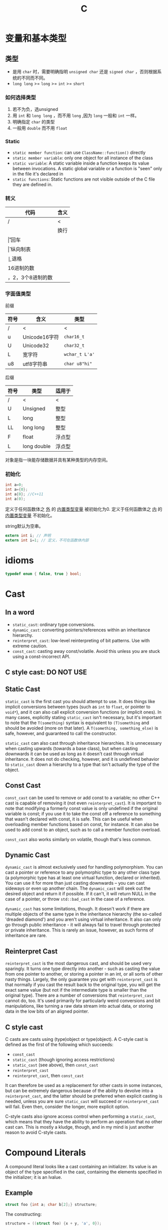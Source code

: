 #+TITLE: C

* 变量和基本类型

** 类型
 * 是用 ~char~ 时，需要明确指明 ~unsigned char~ 还是 ~signed char~ ，否则根据系统的不同而不同。
 * ~long long~ >= ~long~ >= ~int~ >= ~short~
*** 如何选择类型
1. 若不为负，选unsigned
2. 用 ~int~ 和 ~long long~ ，而不用 ~long~ ,因为 ~long~ 一般和 ~int~ 一样。
3. 明确指定 ~char~ 的类型
4. 一般用 ~double~ 而不用 ~float~

*** Static
 * ~static member function~: can use ~ClassName::function()~ directly
 * ~static member variable~: only one object for all instance of the class
 * ~static variable~: A static variable inside a function keeps its value between invocations.
  A static global variable or a function is "seen" only in the file it's declared in
 * ~static functions~: Static functions are not visible outside of the C file they are defined in.


*** 转义

| 代码                     | 含义     |
|--------------------------+----------|
| /                        | <        |
| \n                       | 换行     |
| \r                       | 回车     |
| \v                       | 纵向制表 |
| \b                       | 退格     |
| \x加一个或多个16进制的数 |          |
| \加1，2，3个8进制的数    |          |

*** 字面值类型

前缀

| 符号 | 含义          | 类型           |
|------+---------------+----------------|
| /    | <             | <              |
| u    | Unicode16字符 | =char16_t=     |
| U    | Unicode32     | =char32_t=     |
| L    | 宽字符        | =wchar_t L'a'= |
| u8   | utf8字符串    | =char u8"hi"=  |

后缀

| 符号 | 类型        | 适用于 |
|------+-------------+--------|
| /    | <           | <      |
| U    | Unsigned    | 整型   |
| L    | long        | 整型   |
| LL   | long long   | 整型   |
| F    | float       | 浮点型 |
| L    | long double | 浮点型 |

对象是指一块能存储数据并具有某种类型的内存空间。

*** 初始化

#+begin_src C
int a=0;
int a={0};
int a{0}; //C++11
int a(0);
#+end_src

定义于任何函数体之 _外_ 的 _内置类型变量_ 被初始化为0.
定义于任何函数体之 _内_ 的 _内置类型变量_ 不初始化。

string默认为空串。

#+begin_src C
extern int i; // 声明
extern int i=1; // 定义，不可在函数体内部
#+end_src



* idioms
#+begin_src C
typedef enum { false, true } bool;
#+end_src

* Cast

** In a word

 * ~static_cast~: ordinary type conversions.
 * ~dynamic_cast~: converting pointers/references within an inheritance hierarchy.
 * ~reinterpret_cast~: low-level reinterpreting of bit patterns.
  Use with extreme caution.
 * ~const_cast~: casting away const/volatile.
  Avoid this unless you are stuck using a const-incorrect API.
** C style cast: **DO NOT USE**

** Static Cast

~static_cast~ is the first cast you should attempt to use.
It does things like implicit conversions between types
(such as =int= to =float=, or pointer to =void*=),
and it can also call explicit conversion functions (or implicit ones).
In many cases, explicitly stating =static_cast= isn't necessary,
but it's important to note that the ~T(something)~ syntax is equivalent to ~(T)something~
and should be avoided (more on that later).
A ~T(something, something_else)~ is safe, however, and guaranteed to call the constructor.

=static_cast= can also cast through inheritance hierarchies.
It is unnecessary when casting upwards (towards a base class),
but when casting downwards it can be used as long as it doesn't cast through virtual inheritance.
It does not do checking, however,
and it is undefined behavior to =static_cast= down a hierarchy to a type that isn't actually the type of the object.

** Const Cast

=const_cast= can be used to remove or add const to a variable;
no other C++ cast is capable of removing it (not even =reinterpret_cast=).
It is important to note that modifying a formerly const value is only undefined if the original variable is const;
if you use it to take the const off a reference to something that wasn't declared with const,
it is safe.
This can be useful when overloading member functions based on const, for instance.
It can also be used to add const to an object,
such as to call a member function overload.

=const_cast= also works similarly on volatile,
though that's less common.

** Dynamic Cast

=dynamic_cast= is almost exclusively used for handling polymorphism.
You can cast a pointer or reference to any polymorphic type to any other class type
(a polymorphic type has at least one virtual function, declared or inherited).
You can use it for more than just casting downwards -- you can cast sideways or even up another chain.
The =dynamic_cast= will seek out the desired object and return it if possible.
If it can't, it will return NULL in the case of a pointer,
or throw =std::bad_cast= in the case of a reference.

=dynamic_cast= has some limitations, though.
It doesn't work if there are multiple objects of the same type in the inheritance hierarchy
(the so-called 'dreaded diamond') and you aren't using virtual inheritance.
It also can only go through public inheritance -
it will always fail to travel through protected or private inheritance.
This is rarely an issue, however, as such forms of inheritance are rare.

** Reinterpret Cast

=reinterpret_cast= is the most dangerous cast, and should be used very sparingly.
It turns one type directly into another -
such as casting the value from one pointer to another,
or storing a pointer in an int, or all sorts of other nasty things.
Largely, the only guarantee you get with =reinterpret_cast= is that normally if you cast the result back to the original type,
you will get the exact same value (but not if the intermediate type is smaller than the original type).
There are a number of conversions that =reinterpret_cast= cannot do, too.
It's used primarily for particularly weird conversions and bit manipulations,
like turning a raw data stream into actual data,
or storing data in the low bits of an aligned pointer.

** C style cast

C casts are casts using (type)object or type(object).
A C-style cast is defined as the first of the following which succeeds:

 * =const_cast=
 * =static_cast= (though ignoring access restrictions)
 * =static_cast= (see above), then =const_cast=
 * =reinterpret_cast=
 * =reinterpret_cast=, then =const_cast=

It can therefore be used as a replacement for other casts in some instances,
but can be extremely dangerous because of the ability to devolve into a =reinterpret_cast=,
and the latter should be preferred when explicit casting is needed,
unless you are sure =static_cast= will succeed or =reinterpret_cast= will fail.
Even then, consider the longer, more explicit option.

C-style casts also ignore access control when performing a =static_cast=,
which means that they have the ability to perform an operation that no other cast can.
This is mostly a kludge, though,
and in my mind is just another reason to avoid C-style casts.


* Compound Literals

A compound literal looks like a cast containing an initializer.
Its value is an object of the type specified in the cast,
containing the elements specified in the initializer;
it is an lvalue.

** Example

#+begin_src C
struct foo {int a; char b[2];} structure;
#+end_src

The constructing:

#+begin_src C
structure = ((struct foo) {x + y, 'a', 0});
#+end_src

** more examples

#+begin_src C
char **foo = (char *[]) { "x", "y", "z" };
#+end_src

** static
Value in the compound literals must be constant.

#+begin_src C
static struct foo x = (struct foo) {1, 'a', 'b'};
static int y[] = (int []) {1, 2, 3};
static int z[] = (int [3]) {1};
#+end_src


* extern

 * extern means extend the visibility of a variable or function.
 * Declaration can be many times, but definition can only appear once.
 * Definition will allocate memory, but declaration will never allocate memory.

** Function

For function declare and define, `extern` is added by compiler by default.
So use or not use `extern` for functions are equivalent.

** Variable

define a variable

#+begin_src C
int a;
#+end_src

declare a variable

#+begin_src C
extern int a;
#+end_src

This can be used so that in this file,
a refer to the variable actually defined and allocated in another file.
The definition of the variable in the other file does not have extern,
but it is still available by this file ...

An exception: extern a variable with initialization

#+begin_src C
extern int a = 8;
#+end_src

This will be treated as definition.

** extern "C"
#+BEGIN_QUOTE
extern "C" makes a function-name in C++ have 'C' linkage
(compiler does not mangle the name)
so that client C code can link to (i.e use) your function
using a 'C' compatible header file
that contains just the declaration of your function.
#+END_QUOTE

1. Since C++ has overloading of function names and C does not
2. C++ compiler cannot just use the function name as a unique id to link to, so it mangles the name by adding information about the arguments
3. A C compiler does not need to mangle the name since you can not overload function names in C

When you state that a function has extern "C" linkage in C++,
the C++ compiler does not add argument/parameter type information
to the name used for linkage.

** syntax
 * can specify "C" linkage to each individual declaration/definition explicitly
 * use a block to group a sequence of declarations/definitions to have a certain linkage:

#+begin_src C
extern "C" void foo(int);
extern "C"
{
   void g(char);
   int i;
}
#+end_src


* restrict
The restrict keyword is a declaration of intent given by the programmer to the compiler.

It says that for the lifetime of the pointer,
only it or a value directly derived from it (such as pointer + 1)
will be used to access the object to which it points.

This limits the effects of pointer aliasing, aiding optimizations.

If the declaration of intent is not followed
and the object is accessed by an independent pointer,
this will result in undefined behavior.



* volatile
When your code works without compiler optimization, but fails when you turn optimization on,
perhaps it is because of `volatile`.

If compiler found that around a variable, no one change it, it will do some optimization based on this.
Maybe remove unnecessary code which it thinks will never execute.

The keyword tells the compiler that the value of the variable may change at any time.
It may change unexpectedly,
so DO NOT optimize the code when you compiler think it would not change.

** syntax

declare a variable(both are equalvalent)

#+begin_src C
volatile int foo;
int volatile foo;
#+end_src

declare pointers to volatile varialbes(common usage)

#+begin_src C
volatile uint8_t *pReg;
uint8_t volatile *pReg;
#+end_src

volatile pointers to non-volatile data(very rare)

#+begin_src C
int * volatile p;
#+end_src

volatile pointer to volatile variable(also rare)

#+begin_src C
int volatile * volatile p;
#+end_src

** When to use it

*** Memory-mapped peripheral registers

The register's value may change by hardware.
But in the code, compiler cannot see it,
so it may assume it is constant, and do some optimization.

#+begin_src C
uint8_t *pReg = (uint8_t) 0x1234;
while (*pReg==0) {}
#+end_src

Since no `volatile`, the assembly looks like:

#+begin_src asm
  mov ptr, #0x1234
  mov a, @ptr
loop:
  bz loop
#+end_src

To fix it, use volatile to declare it:

#+begin_src C
uint8_t volatile *pReg = (uint8_t volatile *)0x1234
#+end_src

The assembly will be:

```asm
  mov ptr, #0x1234
loop:
  mov a, @ptr
  bz loop
```
*** Global variables modified by an ISR(Interrupt Service Routine)

Compiler will of course not know about interrupt.
So when the global file can be modified by interrupt,
we must tell it.

#+begin_src C
int volatile etx_rcvd = FALSE;
void main() {
  while(!ext_rcvd) {}
}
interrupt void rx_isr(void) {
  if (ETX == rx_char) {
    etx_rcvd = TRUE;
  }
}
#+end_src

If no volatile, compiler will think the while condition always be true,
thus never go out of the loop.

*** Global variables accessed by multiple tasks within a multi-threaded application

Compiler doesn't find the variable change near the code it is defined,
so it may assume it is unchanged.
While another task in the same time may change it,
it is just like the interrupt.


* Operator Precedence
| Precedence | Operator             | Description                                       | Associativity |
|------------+----------------------+---------------------------------------------------+---------------|
|          / | <                    | <                                                 | <             |
|          0 | **::**               | scope resolution                                  | L to R        |
|------------+----------------------+---------------------------------------------------+---------------|
|          1 | ++ --                | Suffix increment and decrement                    |               |
|            | ()                   | Function call                                     |               |
|            | []                   | Array subscripting                                |               |
|            | .                    | Structure and union member access                 |               |
|            | ->                   | Structure and union member access through pointer |               |
|            | (type){list}         | Compound literal(C99)                             |               |
|------------+----------------------+---------------------------------------------------+---------------|
|          2 | ++ --                | Prefix increment and decrement                    | R to L        |
|            | + -                  | Unary plus and minus                              |               |
|            | ! ~                  | Logical NOT and bitwise NOT                       |               |
|            | (type)               | Type cast                                         |               |
|            | *                    | dereference                                       |               |
|            | &                    | Address-of                                        |               |
|            | sizeof               |                                                   |               |
|            | _Alignof             | Alignment requirement(C11)                        |               |
|            | **new, new[]**       | Dynamic memory allocation                         |               |
|            | **delete, delete[]** | Dynamic memory deallocation                       |               |
|------------+----------------------+---------------------------------------------------+---------------|
|          3 | * / %                |                                                   | L to R        |
|          4 | + -                  | Addition and subtraction                          |               |
|          5 | << >>                | Bitwise left shift and right shift                |               |
|          6 | < <=                 | Compare                                           |               |
|            | > >=                 |                                                   |               |
|          7 | == !=                |                                                   |               |
|          8 | &                    | Bitwise AND                                       |               |
|          9 | ^                    | Bitwise XOR (exclusive or)                        |               |
|         10 | l                    | Bitwise OR (inclusive or)                         |               |
|         11 | &&                   | Logical AND                                       |               |
|         12 | ll                   | Logical OR                                        |               |
|         13 | ?:                   | Ternary conditional                               | R to L        |
|------------+----------------------+---------------------------------------------------+---------------|
|         14 | **throw**            |                                                   |               |
|            | =                    |                                                   |               |
|            | += -=                |                                                   |               |
|            | *= /= %=             |                                                   |               |
|            | <<= >>=              | Assignment by bitwise left shift and right shift  |               |
|            | &= ^= l=             | Assignment by bitwise AND, XOR, and OR            |               |
|------------+----------------------+---------------------------------------------------+---------------|
|         15 | ,                    | Comma                                             | L to R        |

** notes
*** For =?:=
 the middle of the conditional operator (between ? and :)
 is parsed as if parenthesized: its precedence relative to =?:= is ignored
*** For C++
 The operand of sizeof can't be a C-style type cast:
 the expression =sizeof (int) * p= is unambiguously interpreted as =(sizeof(int)) * p=,
 but not =sizeof((int)*p)=.
*** In c++ table, the =?:= is also in 14 cell
